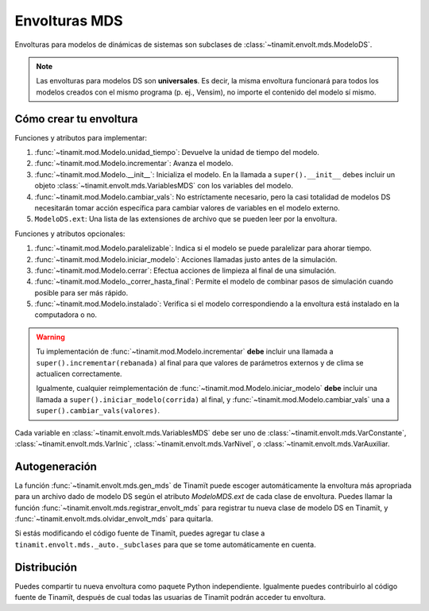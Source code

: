 Envolturas MDS
==============
Envolturas para modelos de dinámicas de sistemas son subclases de :class:`~tinamit.envolt.mds.ModeloDS`.

.. note::
   Las envolturas para modelos DS son **universales**. Es decir, la misma envoltura funcionará para todos los modelos
   creados con el mismo programa (p. ej., Vensim), no importe el contenido del modelo sí mismo.

Cómo crear tu envoltura
-----------------------

Funciones y atributos para implementar:

#. :func:`~tinamit.mod.Modelo.unidad_tiempo`: Devuelve la unidad de tiempo del modelo.
#. :func:`~tinamit.mod.Modelo.incrementar`: Avanza el modelo.
#. :func:`~tinamit.mod.Modelo.__init__`: Inicializa el modelo. En la llamada a ``super().__init__`` debes incluir un
   objeto :class:`~tinamit.envolt.mds.VariablesMDS` con los variables del modelo.
#. :func:`~tinamit.mod.Modelo.cambiar_vals`: No estríctamente necesario, pero la casi totalidad de modelos DS necesitarán tomar acción específica para cambiar valores de variables en el modelo externo.
#. ``ModeloDS.ext``: Una lista de las extensiones de archivo que se pueden leer por la envoltura.

Funciones y atributos opcionales:

#. :func:`~tinamit.mod.Modelo.paralelizable`: Indica si el modelo se puede paralelizar para ahorar tiempo.
#. :func:`~tinamit.mod.Modelo.iniciar_modelo`: Acciones llamadas justo antes de la simulación.
#. :func:`~tinamit.mod.Modelo.cerrar`: Efectua acciones de limpieza al final de una simulación.
#. :func:`~tinamit.mod.Modelo._correr_hasta_final`: Permite el modelo de combinar pasos de simulación cuando posible para ser más rápido.
#. :func:`~tinamit.mod.Modelo.instalado`: Verifica si el modelo correspondiendo a la envoltura está instalado en la computadora o no.

.. warning::
   Tu implementación de :func:`~tinamit.mod.Modelo.incrementar` **debe** incluir una llamada a
   ``super().incrementar(rebanada)`` al final para que valores de parámetros externos y de clima se actualicen
   correctamente.

   Igualmente, cualquier reimplementación de :func:`~tinamit.mod.Modelo.iniciar_modelo` **debe** incluir una llamada a
   ``super().iniciar_modelo(corrida)`` al final, y  :func:`~tinamit.mod.Modelo.cambiar_vals` una a
   ``super().cambiar_vals(valores)``.

Cada variable en :class:`~tinamit.envolt.mds.VariablesMDS` debe ser uno de :class:`~tinamit.envolt.mds.VarConstante`,
:class:`~tinamit.envolt.mds.VarInic`, :class:`~tinamit.envolt.mds.VarNivel`, o :class:`~tinamit.envolt.mds.VarAuxiliar.

Autogeneración
--------------
La función :func:`~tinamit.envolt.mds.gen_mds` de Tinamït puede escoger automáticamente la envoltura más apropriada
para un archivo dado de modelo DS según el atributo `ModeloMDS.ext` de cada clase de envoltura.
Puedes llamar la función :func:`~tinamit.envolt.mds.registrar_envolt_mds` para registrar tu nueva clase de modelo DS
en Tinamït, y :func:`~tinamit.envolt.mds.olvidar_envolt_mds` para quitarla.

Si estás modificando el código fuente de Tinamït, puedes agregar tu clase a ``tinamit.envolt.mds._auto._subclases``
para que se tome automáticamente en cuenta.

Distribución
------------
Puedes compartir tu nueva envoltura como paquete Python independiente. Igualmente puedes contribuirlo al código fuente
de Tinamït, después de cual todas las usuarias de Tinamït podrán acceder tu envoltura.
